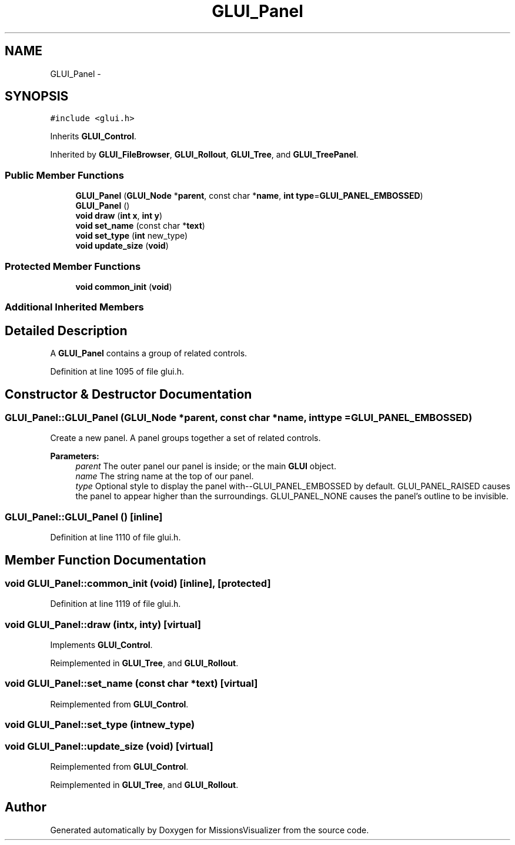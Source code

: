 .TH "GLUI_Panel" 3 "Mon May 9 2016" "Version 0.1" "MissionsVisualizer" \" -*- nroff -*-
.ad l
.nh
.SH NAME
GLUI_Panel \- 
.SH SYNOPSIS
.br
.PP
.PP
\fC#include <glui\&.h>\fP
.PP
Inherits \fBGLUI_Control\fP\&.
.PP
Inherited by \fBGLUI_FileBrowser\fP, \fBGLUI_Rollout\fP, \fBGLUI_Tree\fP, and \fBGLUI_TreePanel\fP\&.
.SS "Public Member Functions"

.in +1c
.ti -1c
.RI "\fBGLUI_Panel\fP (\fBGLUI_Node\fP *\fBparent\fP, const char *\fBname\fP, \fBint\fP \fBtype\fP=\fBGLUI_PANEL_EMBOSSED\fP)"
.br
.ti -1c
.RI "\fBGLUI_Panel\fP ()"
.br
.ti -1c
.RI "\fBvoid\fP \fBdraw\fP (\fBint\fP \fBx\fP, \fBint\fP \fBy\fP)"
.br
.ti -1c
.RI "\fBvoid\fP \fBset_name\fP (const char *\fBtext\fP)"
.br
.ti -1c
.RI "\fBvoid\fP \fBset_type\fP (\fBint\fP new_type)"
.br
.ti -1c
.RI "\fBvoid\fP \fBupdate_size\fP (\fBvoid\fP)"
.br
.in -1c
.SS "Protected Member Functions"

.in +1c
.ti -1c
.RI "\fBvoid\fP \fBcommon_init\fP (\fBvoid\fP)"
.br
.in -1c
.SS "Additional Inherited Members"
.SH "Detailed Description"
.PP 
A \fBGLUI_Panel\fP contains a group of related controls\&. 
.PP
Definition at line 1095 of file glui\&.h\&.
.SH "Constructor & Destructor Documentation"
.PP 
.SS "GLUI_Panel::GLUI_Panel (\fBGLUI_Node\fP *parent, const char *name, \fBint\fPtype = \fC\fBGLUI_PANEL_EMBOSSED\fP\fP)"
Create a new panel\&. A panel groups together a set of related controls\&.
.PP
\fBParameters:\fP
.RS 4
\fIparent\fP The outer panel our panel is inside; or the main \fBGLUI\fP object\&. 
.br
\fIname\fP The string name at the top of our panel\&. 
.br
\fItype\fP Optional style to display the panel with--GLUI_PANEL_EMBOSSED by default\&. GLUI_PANEL_RAISED causes the panel to appear higher than the surroundings\&. GLUI_PANEL_NONE causes the panel's outline to be invisible\&. 
.RE
.PP

.SS "GLUI_Panel::GLUI_Panel ()\fC [inline]\fP"

.PP
Definition at line 1110 of file glui\&.h\&.
.SH "Member Function Documentation"
.PP 
.SS "\fBvoid\fP GLUI_Panel::common_init (\fBvoid\fP)\fC [inline]\fP, \fC [protected]\fP"

.PP
Definition at line 1119 of file glui\&.h\&.
.SS "\fBvoid\fP GLUI_Panel::draw (\fBint\fPx, \fBint\fPy)\fC [virtual]\fP"

.PP
Implements \fBGLUI_Control\fP\&.
.PP
Reimplemented in \fBGLUI_Tree\fP, and \fBGLUI_Rollout\fP\&.
.SS "\fBvoid\fP GLUI_Panel::set_name (const char *text)\fC [virtual]\fP"

.PP
Reimplemented from \fBGLUI_Control\fP\&.
.SS "\fBvoid\fP GLUI_Panel::set_type (\fBint\fPnew_type)"

.SS "\fBvoid\fP GLUI_Panel::update_size (\fBvoid\fP)\fC [virtual]\fP"

.PP
Reimplemented from \fBGLUI_Control\fP\&.
.PP
Reimplemented in \fBGLUI_Tree\fP, and \fBGLUI_Rollout\fP\&.

.SH "Author"
.PP 
Generated automatically by Doxygen for MissionsVisualizer from the source code\&.
